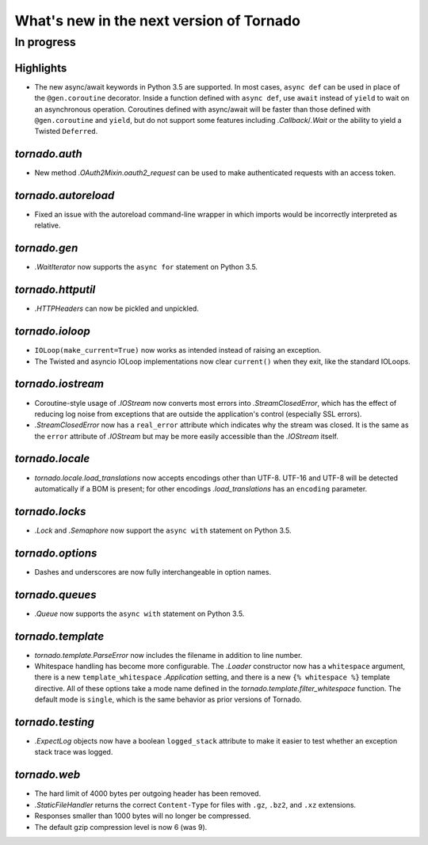 What's new in the next version of Tornado
=========================================

In progress
-----------

Highlights
~~~~~~~~~~

* The new async/await keywords in Python 3.5 are supported. In most cases,
  ``async def`` can be used in place of the ``@gen.coroutine`` decorator.
  Inside a function defined with ``async def``, use ``await`` instead of
  ``yield`` to wait on an asynchronous operation. Coroutines defined with
  async/await will be faster than those defined with ``@gen.coroutine`` and
  ``yield``, but do not support some features including `.Callback`/`.Wait` or
  the ability to yield a Twisted ``Deferred``.

`tornado.auth`
~~~~~~~~~~~~~~

* New method `.OAuth2Mixin.oauth2_request` can be used to make authenticated
  requests with an access token.

`tornado.autoreload`
~~~~~~~~~~~~~~~~~~~~

* Fixed an issue with the autoreload command-line wrapper in which
  imports would be incorrectly interpreted as relative.

`tornado.gen`
~~~~~~~~~~~~~

* `.WaitIterator` now supports the ``async for`` statement on Python 3.5.

`tornado.httputil`
~~~~~~~~~~~~~~~~~~

* `.HTTPHeaders` can now be pickled and unpickled.

`tornado.ioloop`
~~~~~~~~~~~~~~~~

* ``IOLoop(make_current=True)`` now works as intended instead
  of raising an exception.
* The Twisted and asyncio IOLoop implementations now clear
  ``current()`` when they exit, like the standard IOLoops.

`tornado.iostream`
~~~~~~~~~~~~~~~~~~

* Coroutine-style usage of `.IOStream` now converts most errors into
  `.StreamClosedError`, which has the effect of reducing log noise from
  exceptions that are outside the application's control (especially
  SSL errors).
* `.StreamClosedError` now has a ``real_error`` attribute which indicates
  why the stream was closed. It is the same as the ``error`` attribute of
  `.IOStream` but may be more easily accessible than the `.IOStream` itself.

`tornado.locale`
~~~~~~~~~~~~~~~~

* `tornado.locale.load_translations` now accepts encodings other than
  UTF-8. UTF-16 and UTF-8 will be detected automatically if a BOM is
  present; for other encodings `.load_translations` has an ``encoding``
  parameter.

`tornado.locks`
~~~~~~~~~~~~~~~

* `.Lock` and `.Semaphore` now support the ``async with`` statement on
  Python 3.5.

`tornado.options`
~~~~~~~~~~~~~~~~~

* Dashes and underscores are now fully interchangeable in option names.

`tornado.queues`
~~~~~~~~~~~~~~~~

* `.Queue` now supports the ``async with`` statement on Python 3.5.

`tornado.template`
~~~~~~~~~~~~~~~~~~

* `tornado.template.ParseError` now includes the filename in addition to
  line number.
* Whitespace handling has become more configurable. The `.Loader`
  constructor now has a ``whitespace`` argument, there is a new
  ``template_whitespace`` `.Application` setting, and there is a new
  ``{% whitespace %}`` template directive. All of these options take
  a mode name defined in the `tornado.template.filter_whitespace` function.
  The default mode is ``single``, which is the same behavior as prior
  versions of Tornado.

`tornado.testing`
~~~~~~~~~~~~~~~~~

* `.ExpectLog` objects now have a boolean ``logged_stack`` attribute to
  make it easier to test whether an exception stack trace was logged.

`tornado.web`
~~~~~~~~~~~~~

* The hard limit of 4000 bytes per outgoing header has been removed.
* `.StaticFileHandler` returns the correct ``Content-Type`` for files
  with ``.gz``, ``.bz2``, and ``.xz`` extensions.
* Responses smaller than 1000 bytes will no longer be compressed.
* The default gzip compression level is now 6 (was 9).
